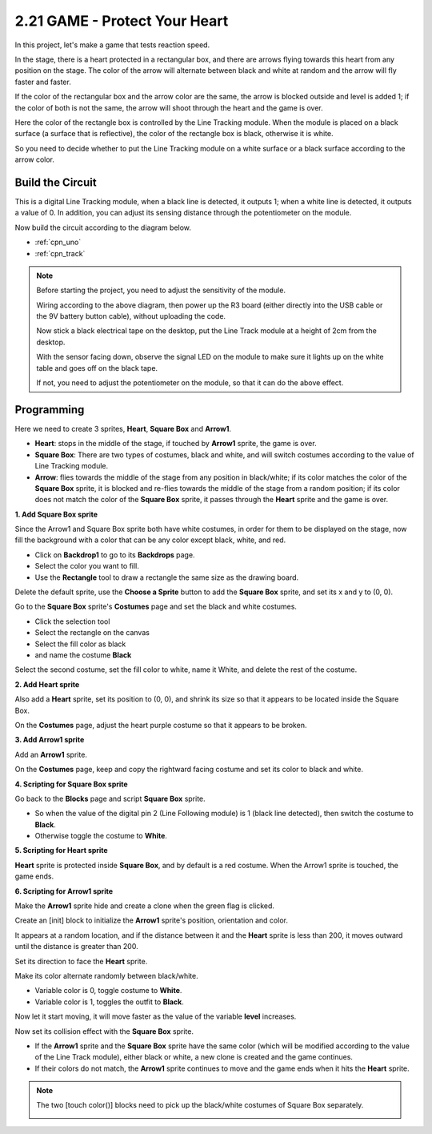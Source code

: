 .. _sh_protect_heart:

2.21 GAME -  Protect Your Heart
=====================================

In this project, let's make a game that tests reaction speed.

In the stage, there is a heart protected in a rectangular box, and there are arrows flying towards this heart from any position on the stage. The color of the arrow will alternate between black and white at random and the arrow will fly faster and faster.

If the color of the rectangular box and the arrow color are the same, the arrow is blocked outside and level is added 1; if the color of both is not the same, the arrow will shoot through the heart and the game is over.

Here the color of the rectangle box is controlled by the Line Tracking module. When the module is placed on a black surface (a surface that is reflective), the color of the rectangle box is black, otherwise it is white.

So you need to decide whether to put the Line Tracking module on a white surface or a black surface according to the arrow color.


.. image:: img/22_heart.png

Build the Circuit
-----------------------

This is a digital Line Tracking module, when a black line is detected, it outputs 1; when a white line is detected, it outputs a value of 0. In addition, you can adjust its sensing distance through the potentiometer on the module.

Now build the circuit according to the diagram below.

.. image:: img/circuit/linetrack_circuit.png

* :ref:`cpn_uno`
* :ref:`cpn_track` 

.. note::

    Before starting the project, you need to adjust the sensitivity of the module.

    Wiring according to the above diagram, then power up the R3 board (either directly into the USB cable or the 9V battery button cable), without uploading the code.

    Now stick a black electrical tape on the desktop, put the Line Track module at a height of 2cm from the desktop.

    With the sensor facing down, observe the signal LED on the module to make sure it lights up on the white table and goes off on the black tape.

    If not, you need to adjust the potentiometer on the module, so that it can do the above effect.


Programming
------------------

Here we need to create 3 sprites, **Heart**, **Square Box** and **Arrow1**.

* **Heart**: stops in the middle of the stage, if touched by **Arrow1** sprite, the game is over.
* **Square Box**: There are two types of costumes, black and white, and will switch costumes according to the value of Line Tracking module.
* **Arrow**: flies towards the middle of the stage from any position in black/white; if its color matches the color of the **Square Box** sprite, it is blocked and re-flies towards the middle of the stage from a random position; if its color does not match the color of the **Square Box** sprite, it passes through the **Heart** sprite and the game is over.

**1. Add Square Box sprite**

Since the Arrow1 and Square Box sprite both have white costumes, in order for them to be displayed on the stage, now fill the background with a color that can be any color except black, white, and red.

* Click on **Backdrop1** to go to its **Backdrops** page.
* Select the color you want to fill.
* Use the **Rectangle** tool to draw a rectangle the same size as the drawing board.

.. image:: img/22_heart0.png

Delete the default sprite, use the **Choose a Sprite** button to add the **Square Box** sprite, and set its x and y to (0, 0).

.. image:: img/22_heart1.png

Go to the **Square Box** sprite's **Costumes** page and set the black and white costumes.

* Click the selection tool
* Select the rectangle on the canvas
* Select the fill color as black
* and name the costume **Black**

.. image:: img/22_heart2.png

Select the second costume, set the fill color to white, name it White, and delete the rest of the costume.

.. image:: img/22_heart3.png

**2. Add Heart sprite**

Also add a **Heart** sprite, set its position to (0, 0), and shrink its size so that it appears to be located inside the Square Box.

.. image:: img/22_heart5.png

On the **Costumes** page, adjust the heart purple costume so that it appears to be broken.

.. image:: img/22_heart6.png

**3. Add Arrow1 sprite**

Add an **Arrow1** sprite.

.. image:: img/22_heart7.png

On the **Costumes** page, keep and copy the rightward facing costume and set its color to black and white.

.. image:: img/22_heart8.png


**4. Scripting for Square Box sprite**

Go back to the **Blocks** page and script **Square Box** sprite.

* So when the value of the digital pin 2 (Line Following module) is 1 (black line detected), then switch the costume to **Black**.
* Otherwise toggle the costume to **White**.

.. image:: img/22_heart4.png


**5. Scripting for Heart sprite**

**Heart** sprite is protected inside **Square Box**, and by default is a red costume. When the Arrow1 sprite is touched, the game ends.

.. image:: img/22_heart9.png

**6. Scripting for Arrow1 sprite**

Make the **Arrow1** sprite hide and create a clone when the green flag is clicked.

.. image:: img/22_heart10.png

Create an [init] block to initialize the **Arrow1** sprite's position, orientation and color.

It appears at a random location, and if the distance between it and the **Heart** sprite is less than 200, it moves outward until the distance is greater than 200.

.. image:: img/22_heart11.png

Set its direction to face the **Heart** sprite.

.. image:: img/22_heart12.png

Make its color alternate randomly between black/white.

* Variable color is 0, toggle costume to **White**.
* Variable color is 1, toggles the outfit to **Black**.

.. image:: img/22_heart14.png

Now let it start moving, it will move faster as the value of the variable **level** increases.

.. image:: img/22_heart13.png

Now set its collision effect with the **Square Box** sprite.

* If the **Arrow1** sprite and the **Square Box** sprite have the same color (which will be modified according to the value of the Line Track module), either black or white, a new clone is created and the game continues.
* If their colors do not match, the **Arrow1** sprite continues to move and the game ends when it hits the **Heart** sprite.

.. image:: img/22_heart15.png

.. note::
    The two [touch color()] blocks need to pick up the black/white costumes of Square Box separately.

    .. image:: img/22_heart16.png
